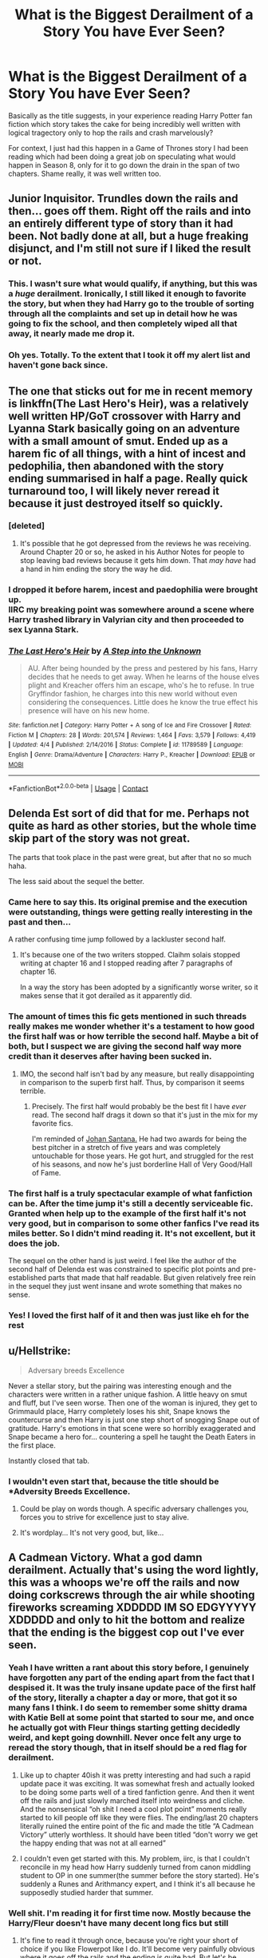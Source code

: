 #+TITLE: What is the Biggest Derailment of a Story You have Ever Seen?

* What is the Biggest Derailment of a Story You have Ever Seen?
:PROPERTIES:
:Author: gr8ful_bread
:Score: 52
:DateUnix: 1524519741.0
:DateShort: 2018-Apr-24
:END:
Basically as the title suggests, in your experience reading Harry Potter fan fiction which story takes the cake for being incredibly well written with logical tragectory only to hop the rails and crash marvelously?

For context, I just had this happen in a Game of Thrones story I had been reading which had been doing a great job on speculating what would happen in Season 8, only for it to go down the drain in the span of two chapters. Shame really, it was well written too.


** Junior Inquisitor. Trundles down the rails and then... goes off them. Right off the rails and into an entirely different type of story than it had been. Not badly done at all, but a huge freaking disjunct, and I'm still not sure if I liked the result or not.
:PROPERTIES:
:Author: PeteNewell
:Score: 33
:DateUnix: 1524523068.0
:DateShort: 2018-Apr-24
:END:

*** This. I wasn't sure what would qualify, if anything, but this was a /huge/ derailment. Ironically, I still liked it enough to favorite the story, but when they had Harry go to the trouble of sorting through all the complaints and set up in detail how he was going to fix the school, and then completely wiped all that away, it nearly made me drop it.
:PROPERTIES:
:Author: TheWhiteSquirrel
:Score: 15
:DateUnix: 1524540771.0
:DateShort: 2018-Apr-24
:END:


*** Oh yes. Totally. To the extent that I took it off my alert list and haven't gone back since.
:PROPERTIES:
:Author: rpeh
:Score: 4
:DateUnix: 1524570142.0
:DateShort: 2018-Apr-24
:END:


** The one that sticks out for me in recent memory is linkffn(The Last Hero's Heir), was a relatively well written HP/GoT crossover with Harry and Lyanna Stark basically going on an adventure with a small amount of smut. Ended up as a harem fic of all things, with a hint of incest and pedophilia, then abandoned with the story ending summarised in half a page. Really quick turnaround too, I will likely never reread it because it just destroyed itself so quickly.
:PROPERTIES:
:Author: smurph26
:Score: 31
:DateUnix: 1524523430.0
:DateShort: 2018-Apr-24
:END:

*** [deleted]
:PROPERTIES:
:Score: 10
:DateUnix: 1524524162.0
:DateShort: 2018-Apr-24
:END:

**** It's possible that he got depressed from the reviews he was receiving. Around Chapter 20 or so, he asked in his Author Notes for people to stop leaving bad reviews because it gets him down. That /may have/ had a hand in him ending the story the way he did.
:PROPERTIES:
:Author: emong757
:Score: 12
:DateUnix: 1524534741.0
:DateShort: 2018-Apr-24
:END:


*** I dropped it before harem, incest and paedophilia were brought up.\\
IIRC my breaking point was somewhere around a scene where Harry trashed library in Valyrian city and then proceeded to sex Lyanna Stark.
:PROPERTIES:
:Author: KindaSorta_ThrowAway
:Score: 4
:DateUnix: 1524555773.0
:DateShort: 2018-Apr-24
:END:


*** [[https://www.fanfiction.net/s/11789589/1/][*/The Last Hero's Heir/*]] by [[https://www.fanfiction.net/u/5814656/A-Step-into-the-Unknown][/A Step into the Unknown/]]

#+begin_quote
  AU. After being hounded by the press and pestered by his fans, Harry decides that he needs to get away. When he learns of the house elves plight and Kreacher offers him an escape, who's he to refuse. In true Gryffindor fashion, he charges into this new world without even considering the consequences. Little does he know the true effect his presence will have on his new home.
#+end_quote

^{/Site/:} ^{fanfiction.net} ^{*|*} ^{/Category/:} ^{Harry} ^{Potter} ^{+} ^{A} ^{song} ^{of} ^{Ice} ^{and} ^{Fire} ^{Crossover} ^{*|*} ^{/Rated/:} ^{Fiction} ^{M} ^{*|*} ^{/Chapters/:} ^{28} ^{*|*} ^{/Words/:} ^{201,574} ^{*|*} ^{/Reviews/:} ^{1,464} ^{*|*} ^{/Favs/:} ^{3,579} ^{*|*} ^{/Follows/:} ^{4,419} ^{*|*} ^{/Updated/:} ^{4/4} ^{*|*} ^{/Published/:} ^{2/14/2016} ^{*|*} ^{/Status/:} ^{Complete} ^{*|*} ^{/id/:} ^{11789589} ^{*|*} ^{/Language/:} ^{English} ^{*|*} ^{/Genre/:} ^{Drama/Adventure} ^{*|*} ^{/Characters/:} ^{Harry} ^{P.,} ^{Kreacher} ^{*|*} ^{/Download/:} ^{[[http://www.ff2ebook.com/old/ffn-bot/index.php?id=11789589&source=ff&filetype=epub][EPUB]]} ^{or} ^{[[http://www.ff2ebook.com/old/ffn-bot/index.php?id=11789589&source=ff&filetype=mobi][MOBI]]}

--------------

*FanfictionBot*^{2.0.0-beta} | [[https://github.com/tusing/reddit-ffn-bot/wiki/Usage][Usage]] | [[https://www.reddit.com/message/compose?to=tusing][Contact]]
:PROPERTIES:
:Author: FanfictionBot
:Score: 3
:DateUnix: 1524523443.0
:DateShort: 2018-Apr-24
:END:


** Delenda Est sort of did that for me. Perhaps not quite as hard as other stories, but the whole time skip part of the story was not great.

The parts that took place in the past were great, but after that no so much haha.

The less said about the sequel the better.
:PROPERTIES:
:Author: Kil_La_Kill_Yourself
:Score: 67
:DateUnix: 1524520958.0
:DateShort: 2018-Apr-24
:END:

*** Came here to say this. Its original premise and the execution were outstanding, things were getting really interesting in the past and then...

A rather confusing time jump followed by a lackluster second half.
:PROPERTIES:
:Author: Hellstrike
:Score: 39
:DateUnix: 1524522201.0
:DateShort: 2018-Apr-24
:END:

**** It's because one of the two writers stopped. Claihm solais stopped writing at chapter 16 and I stopped reading after 7 paragraphs of chapter 16.

In a way the story has been adopted by a significantly worse writer, so it makes sense that it got derailed as it apparently did.
:PROPERTIES:
:Author: MisterOverhill
:Score: 20
:DateUnix: 1524530277.0
:DateShort: 2018-Apr-24
:END:


*** The amount of times this fic gets mentioned in such threads really makes me wonder whether it's a testament to how good the first half was or how terrible the second half. Maybe a bit of both, but I suspect we are giving the second half way more credit than it deserves after having been sucked in.
:PROPERTIES:
:Author: Deathcrow
:Score: 22
:DateUnix: 1524527895.0
:DateShort: 2018-Apr-24
:END:

**** IMO, the second half isn't bad by any measure, but really disappointing in comparison to the superb first half. Thus, by comparison it seems terrible.
:PROPERTIES:
:Author: LordNihrain
:Score: 31
:DateUnix: 1524532348.0
:DateShort: 2018-Apr-24
:END:

***** Precisely. The first half would probably be the best fit I have /ever/ read. The second half drags it down so that it's just in the mix for my favorite fics.

I'm reminded of [[https://www.baseball-reference.com/players/s/santajo02.shtml][Johan Santana.]] He had two awards for being the best pitcher in a stretch of five years and was completely untouchable for those years. He got hurt, and struggled for the rest of his seasons, and now he's just borderline Hall of Very Good/Hall of Fame.
:PROPERTIES:
:Score: 11
:DateUnix: 1524538463.0
:DateShort: 2018-Apr-24
:END:


*** The first half is a truly spectacular example of what fanfiction can be. After the time jump it's still a decently serviceable fic. Granted when help up to the example of the first half it's not very good, but in comparison to some other fanfics I've read its miles better. So I didn't mind reading it. It's not excellent, but it does the job.

The sequel on the other hand is just weird. I feel like the author of the second half of Delenda est was constrained to specific plot points and pre-established parts that made that half readable. But given relatively free rein in the sequel they just went insane and wrote something that makes no sense.
:PROPERTIES:
:Score: 12
:DateUnix: 1524534968.0
:DateShort: 2018-Apr-24
:END:


*** Yes! I loved the first half of it and then was just like eh for the rest
:PROPERTIES:
:Author: Cowsneedhugs
:Score: 4
:DateUnix: 1524523468.0
:DateShort: 2018-Apr-24
:END:


** u/Hellstrike:
#+begin_quote
  Adversary breeds Excellence
#+end_quote

Never a stellar story, but the pairing was interesting enough and the characters were written in a rather unique fashion. A little heavy on smut and fluff, but I've seen worse. Then one of the woman is injured, they get to Grimmauld place, Harry completely loses his shit, Snape knows the countercurse and then Harry is just one step short of snogging Snape out of gratitude. Harry's emotions in that scene were so horribly exaggerated and Snape became a hero for... countering a spell he taught the Death Eaters in the first place.

Instantly closed that tab.
:PROPERTIES:
:Author: Hellstrike
:Score: 29
:DateUnix: 1524522576.0
:DateShort: 2018-Apr-24
:END:

*** I wouldn't even start that, because the title should be *Adversity Breeds Excellence.
:PROPERTIES:
:Author: The_Lonely_Rogue_117
:Score: 23
:DateUnix: 1524528053.0
:DateShort: 2018-Apr-24
:END:

**** Could be play on words though. A specific adversary challenges you, forces you to strive for excellence just to stay alive.
:PROPERTIES:
:Author: bgottfried91
:Score: 9
:DateUnix: 1524541947.0
:DateShort: 2018-Apr-24
:END:


**** It's wordplay... It's not very good, but, like...
:PROPERTIES:
:Author: healzsham
:Score: 10
:DateUnix: 1524545365.0
:DateShort: 2018-Apr-24
:END:


** A Cadmean Victory. What a god damn derailment. Actually that's using the word lightly, this was a whoops we're off the rails and now doing corkscrews through the air while shooting fireworks screaming XDDDDD IM SO EDGYYYYY XDDDDD and only to hit the bottom and realize that the ending is the biggest cop out I've ever seen.
:PROPERTIES:
:Author: ladrlee
:Score: 43
:DateUnix: 1524527410.0
:DateShort: 2018-Apr-24
:END:

*** Yeah I have written a rant about this story before, I genuinely have forgotten any part of the ending apart from the fact that I despised it. It was the truly insane update pace of the first half of the story, literally a chapter a day or more, that got it so many fans I think. I do seem to remember some shitty drama with Katie Bell at some point that started to sour me, and once he actually got with Fleur things starting getting decidedly weird, and kept going downhill. Never once felt any urge to reread the story though, that in itself should be a red flag for derailment.
:PROPERTIES:
:Author: smurph26
:Score: 22
:DateUnix: 1524529822.0
:DateShort: 2018-Apr-24
:END:

**** Like up to chapter 40ish it was pretty interesting and had such a rapid update pace it was exciting. It was somewhat fresh and actually looked to be doing some parts well of a tired fanfiction genre. And then it went off the rails and just slowly marched itself into weirdness and cliche. And the nonsensical “oh shit I need a cool plot point” moments really started to kill people off like they were flies. The ending/last 20 chapters literally ruined the entire point of the fic and made the title “A Cadmean Victory” utterly worthless. It should have been titled “don't worry we get the happy ending that was not at all earned”
:PROPERTIES:
:Author: ladrlee
:Score: 6
:DateUnix: 1524533761.0
:DateShort: 2018-Apr-24
:END:


**** I couldn't even get started with this. My problem, iirc, is that I couldn't reconcile in my head how Harry suddenly turned from canon middling student to OP in one summer(the summer before the story started). He's suddenly a Runes and Arithmancy expert, and I think it's all because he supposedly studied harder that summer.
:PROPERTIES:
:Author: DarNak
:Score: 6
:DateUnix: 1524537354.0
:DateShort: 2018-Apr-24
:END:


*** Well shit. I'm reading it for first time now. Mostly because the Harry/Fleur doesn't have many decent long fics but still
:PROPERTIES:
:Score: 5
:DateUnix: 1524542687.0
:DateShort: 2018-Apr-24
:END:

**** It's fine to read it through once, because you're right your short of choice if you like Flowerpot like I do. It'll become very painfully obvious where it goes off the rails and the ending is quite bad. But let's be honest, it isn't the worst fic in the world out there despite my many issues with it. It's just there was some potential for it to be quite a good fic but it basically gets flushed away.
:PROPERTIES:
:Author: ladrlee
:Score: 13
:DateUnix: 1524544652.0
:DateShort: 2018-Apr-24
:END:

***** u/Zoanzon:
#+begin_quote
  Flowerpot
#+end_quote

I've never seen that before and yet I love it so much. Do you have/know of any other HP pairings with a similar naming scheme instead of just name-mashing?
:PROPERTIES:
:Author: Zoanzon
:Score: 3
:DateUnix: 1524632133.0
:DateShort: 2018-Apr-25
:END:

****** Someone randomly used it once on the subreddit and I've been in love with it ever since. It's so nice.

Well I guess it depends what you consider name-mashing, cause technically Harmony and Lunar shipping aren't just name mashes. I haven't come across anything else that would even be considered somewhat used by the community. But outside of those I can't think of any.
:PROPERTIES:
:Author: ladrlee
:Score: 3
:DateUnix: 1524633639.0
:DateShort: 2018-Apr-25
:END:

******* Yea, Lunar Harmony is the only other one I know of that uses a similar tactic.

But yea, after falling into the RWBY fandom and encountering their shipping terms, I've gotten kind of annoyed with the regular name-mashes. Guess its just a factor of how the fandom came to be...
:PROPERTIES:
:Author: Zoanzon
:Score: 2
:DateUnix: 1524700383.0
:DateShort: 2018-Apr-26
:END:

******** Sorry to butt in all of a sudden, but I remembered Wolfstar too. I think it's quite cute.
:PROPERTIES:
:Author: itshawkeye
:Score: 2
:DateUnix: 1524943590.0
:DateShort: 2018-Apr-28
:END:


** Partially kissed hero The story became very hard to read after all the shenanigans with the absurd time nagic began. Around 70th chapter if I remember right...
:PROPERTIES:
:Author: Enlightenedfoxperson
:Score: 11
:DateUnix: 1524541971.0
:DateShort: 2018-Apr-24
:END:

*** You lasted longer than me. I had to check the review I left but it seems I gave up at chapter 42. I can't remember much about it apart from the start, but this was what I left as a goodbye:

#+begin_quote
  Okay, that's as much as I can take. This started out as an interesting story with an apparently unique central plot point. It started to get bogged down with the fairy stuff and now it's turned into scene after scene of lectures about obscure points of law, weaponry, magic, and anything else that crosses the author's mind. And let's ignore that you've turned the smartest witch of her generation into a bumpkin who needs constant hand-holding from her two friends.

  There's a lot of good material in here, but it's all being shovelled into one story with little regard for plot, pacing or character. Instead of one vast, all-encompassing story it might have been better to write several shorter pieces, each focussing on one or two aspects. But on this one, you've lost me. I simply can't face going through another 60 chapters of this - and I see it's not even finished yet.
#+end_quote
:PROPERTIES:
:Author: rpeh
:Score: 7
:DateUnix: 1524570720.0
:DateShort: 2018-Apr-24
:END:


*** Came here to say this. PKH is like a giant list of potentially great ideas ruined by terrible execution all being hamhandedly being thrown together, an awkwardly forced crossover, and garnished liberally with the author's... quaint ideas regarding women. Then peppered throughout with the author going off on long tangents about stuff for no clear reason.

Shame too. In the hands of a better writer, Lionheart's Evil!Dumbledore could have been the best evil Dumbledore ever. He's already the one of the funniest.
:PROPERTIES:
:Author: The_Truthkeeper
:Score: 5
:DateUnix: 1524596191.0
:DateShort: 2018-Apr-24
:END:


*** I think this is the one which suddenly keeps talking about Islamic extremists for no reason in the last ten chapters?
:PROPERTIES:
:Author: SteamAngel
:Score: 4
:DateUnix: 1524693726.0
:DateShort: 2018-Apr-26
:END:


*** PKH is a glorious trainwreck. Part of me wishes that it continued, while another part is intensely grateful that it didn't. Particularly given some of the author's smoking hot takes on genocide in the later ANs.
:PROPERTIES:
:Author: Mashinara
:Score: 2
:DateUnix: 1524612881.0
:DateShort: 2018-Apr-25
:END:


*** I am pretty sure this was one of the earlier stories I ever read, correct me if I am wrong but didn't the author randomly shove muslim suicide bombers into it for unknown reasons? Pretty much textbook derailment for a HP story.
:PROPERTIES:
:Author: smurph26
:Score: 1
:DateUnix: 1524616428.0
:DateShort: 2018-Apr-25
:END:

**** It was one of my favorites when younger but I dropped off around there too, and I've done the same for other fics of his.

Lionheart can be summed up like this: "You have such good ideas and material.../why did you have to give it such a shitty execution/!?"
:PROPERTIES:
:Author: Zoanzon
:Score: 3
:DateUnix: 1524632439.0
:DateShort: 2018-Apr-25
:END:


** linkffn(The Sword of the Hero) trilogy, starts out as your traditional working-up-to-battle-Voldemort fic, with the cliche (but exciting and well-written) battle, and then everything changes.

You're tossed across the universe and the writer manages to convey epic, /impossible/ scale. It becomes a whirlwind of ever-increasing epicness and scale that /literally stretches your imagination/. The battles become more and more intense and meaningful, the situation more dire, everything is done incredibly well. I've never come across a work of fiction that boggled my mind a fraction as well as that trilogy.

I do not regret that derailment at /all/.
:PROPERTIES:
:Score: 11
:DateUnix: 1524563677.0
:DateShort: 2018-Apr-24
:END:

*** [[https://www.fanfiction.net/s/3994212/1/][*/Harry Potter and the Sword of the Hero/*]] by [[https://www.fanfiction.net/u/557425/joe6991][/joe6991/]]

#+begin_quote
  The Hero Trilogy, Part One. After the tragedy of his fifth-year, Harry Potter returns to Hogwarts and to a war that will shake the Wizarding and Muggle worlds to their very core. Peace rests on the edge of a sword, and on the courage of Harry alone.
#+end_quote

^{/Site/:} ^{fanfiction.net} ^{*|*} ^{/Category/:} ^{Harry} ^{Potter} ^{*|*} ^{/Rated/:} ^{Fiction} ^{M} ^{*|*} ^{/Chapters/:} ^{31} ^{*|*} ^{/Words/:} ^{338,022} ^{*|*} ^{/Reviews/:} ^{384} ^{*|*} ^{/Favs/:} ^{1,139} ^{*|*} ^{/Follows/:} ^{422} ^{*|*} ^{/Updated/:} ^{1/15/2008} ^{*|*} ^{/Published/:} ^{1/5/2008} ^{*|*} ^{/Status/:} ^{Complete} ^{*|*} ^{/id/:} ^{3994212} ^{*|*} ^{/Language/:} ^{English} ^{*|*} ^{/Genre/:} ^{Adventure} ^{*|*} ^{/Characters/:} ^{Harry} ^{P.,} ^{Ginny} ^{W.} ^{*|*} ^{/Download/:} ^{[[http://www.ff2ebook.com/old/ffn-bot/index.php?id=3994212&source=ff&filetype=epub][EPUB]]} ^{or} ^{[[http://www.ff2ebook.com/old/ffn-bot/index.php?id=3994212&source=ff&filetype=mobi][MOBI]]}

--------------

*FanfictionBot*^{2.0.0-beta} | [[https://github.com/tusing/reddit-ffn-bot/wiki/Usage][Usage]] | [[https://www.reddit.com/message/compose?to=tusing][Contact]]
:PROPERTIES:
:Author: FanfictionBot
:Score: 3
:DateUnix: 1524563692.0
:DateShort: 2018-Apr-24
:END:


** Delende Est was going to be my answer, but since that's the low hanging fruit, I will say HP and the Turning of the Sun. Author kept getting distracted by needless bullshit. There's this huge dueling subplot, only for the victor to be Frank Longbottom, who then precedes to only get like 10 more lines for the entire rest of the story. Talk about a waste. And then there's the whole Merlin nonsense which doesn't need to be in the story at all, but this was after that "Merlin was a Slytherin" shit came out on Pottermore, so the author was trying to rationalize it in story, when it could simple have been done by not mentioning Merlin at all. Quite pointless and a complete derailment, to the point where I haven't picked up the story since.
:PROPERTIES:
:Author: Lord_Anarchy
:Score: 18
:DateUnix: 1524531779.0
:DateShort: 2018-Apr-24
:END:

*** u/Hellstrike:
#+begin_quote
  Merlin was a Slytherin" shit came out on Pottermore
#+end_quote

How does that even work? Merlin was 5 CENTURIES before Hogwarts.
:PROPERTIES:
:Author: Hellstrike
:Score: 4
:DateUnix: 1524602732.0
:DateShort: 2018-Apr-25
:END:

**** That's what /you/ think, Muggle. Back when they went through the history records, the wizards enacting the Statute of Secrecy realized Merlin and Arthur had been so influential they logistically couldn't erase /everything/ about them from the Muggles' minds. So they shifted the dates around a bit so no archeological evidence would be located, and let it all quietly slip into myth...
:PROPERTIES:
:Author: Achille-Talon
:Score: 4
:DateUnix: 1524604628.0
:DateShort: 2018-Apr-25
:END:

***** Sounds a bit like [[https://en.wikipedia.org/wiki/Phantom_time_hypothesis][The Phantom Time Hypothesis]].

Seriously though, that "Merlin went to Hogwarts" bit is so dumb.
:PROPERTIES:
:Author: Deathcrow
:Score: 1
:DateUnix: 1524606199.0
:DateShort: 2018-Apr-25
:END:


**** My personal notes for my very slowly written fanfic have Merlin being the first recorded time traveller, with the decoding of his diaries being what kickstarts the DoM's research into Time.
:PROPERTIES:
:Author: SteamAngel
:Score: 1
:DateUnix: 1524693846.0
:DateShort: 2018-Apr-26
:END:


** In *The Merging* when Tonks and Dumbledore went behind Harry's back so that she can infiltrate the Death Eaters. Instantly ruined any interest I had in that fic and betrayed all the development Dumbledore went through (trying to be more open and honest with Harry and all that crap). Not to mention that Dumbledore literally asks her to torture and kill in order to keep up her cover. Reminded me of [[https://i.imgur.com/n8umjWj.png][this]]. I'm sure her victims will be super happy that she's just pretend-murdering them... Oh, no, wait, that's only true in cuckoo land. It's so far over the line of "morally questionable" and firmly despicable it's not even funny. Just felt like a giant ass-pull to me.

There's no way back from that, that I would buy and I couldn't see any possibility that the story would ever come to a remotely satisfying conclusion.
:PROPERTIES:
:Author: Deathcrow
:Score: 26
:DateUnix: 1524526162.0
:DateShort: 2018-Apr-24
:END:

*** I remember liking all of the merging, but the really weird part to me was the chapter where Harry is in an alternate universe. It is just really random and seems to serve no purpose. I still liked it, but it just didn't seem to fit.
:PROPERTIES:
:Author: canopus12
:Score: 9
:DateUnix: 1524528660.0
:DateShort: 2018-Apr-24
:END:

**** I actually still like the story, it is one of the few that seems to be a relatively well crafted story combined with an author not afraid to try new things. It doesn't exactly fit with the rest of the story, but it is close enough and only a chapters worth, so why not. I think it is one of the few stories I don't mind the romance in either, mostly because there is a little actual depth to it, a friendship before any attempt at anything more, which is still so very rare in fanfiction.
:PROPERTIES:
:Author: smurph26
:Score: 10
:DateUnix: 1524529141.0
:DateShort: 2018-Apr-24
:END:


*** Still willing to read it, only if just to see more of Harry and Narcissa interacting with each other, but yeah, this "going undercover" move damaged things severely, seemingly for no particular reason rather than to just create more "drama" for the sake of drama in story.
:PROPERTIES:
:Author: KindaSorta_ThrowAway
:Score: 3
:DateUnix: 1524555945.0
:DateShort: 2018-Apr-24
:END:

**** u/Deathcrow:
#+begin_quote
  seemingly for no particular reason rather than to just create more "drama" for the sake of drama in story.
#+end_quote

I totally see how that happens. Fanfic authors just keep writing and writing and suddenly there's no more conflict, because everyone is friends with the protagonist. Happens if you don't map out your plot beforehand.

But if you just make stuff up that's not only completely out of character, but also really really stupid you're not really trying to write a (conventional) story anymore.
:PROPERTIES:
:Author: Deathcrow
:Score: 2
:DateUnix: 1524567468.0
:DateShort: 2018-Apr-24
:END:


** I read a Harry/Ginny soul bond sort of fic that went from sweet and cliche for 2/3s of the story to a dramatic post apocalyptic and world rebuilding fic in a few chapters. Total whiplash

Edit: Remembered that they said that Voldemort was right to hide from the muggles and the muggles were hunting them down, the population dwindled really low and Harry and Ginny were planning how to survive. They...they might have ended up making a colony on the moon? I also think that the muggles made some virus that infected only magical folks but that could be another fic. Wish I could remember the name of it to make sure I'm remembering the madness right.
:PROPERTIES:
:Author: ebec20
:Score: 7
:DateUnix: 1524547601.0
:DateShort: 2018-Apr-24
:END:

*** My fanfiction searches haven't turned up anything, I've looked through all the 100k+ Harry/Ginny fics with the word soul anywhere and it's not showing up. Maybe I've messed up some of the details or it was deleted. Maybe it just doesnt mention the soul bond in the description?

Kinda bummed that my hour and a half long search (why) for this weird fic has failed :/ Hopefully somebody out there sees this and remembers it to prove I'm not (too) crazy.
:PROPERTIES:
:Author: ebec20
:Score: 4
:DateUnix: 1524556125.0
:DateShort: 2018-Apr-24
:END:

**** linkffn(Abraxas)
:PROPERTIES:
:Author: XeshTrill
:Score: 3
:DateUnix: 1524564895.0
:DateShort: 2018-Apr-24
:END:

***** [[https://www.fanfiction.net/s/11580650/1/][*/Abraxas/*]] by [[https://www.fanfiction.net/u/4577618/Brennus][/Brennus/]]

#+begin_quote
  It started with a surprising proposals from an unexpected source, but that was only the beginning. Soon, Harry finds himself dealing with forces beyond his imagination and dreams, and ultimately finds that the world is not what he believed it to be.
#+end_quote

^{/Site/:} ^{fanfiction.net} ^{*|*} ^{/Category/:} ^{Harry} ^{Potter} ^{*|*} ^{/Rated/:} ^{Fiction} ^{M} ^{*|*} ^{/Chapters/:} ^{25} ^{*|*} ^{/Words/:} ^{201,342} ^{*|*} ^{/Reviews/:} ^{814} ^{*|*} ^{/Favs/:} ^{609} ^{*|*} ^{/Follows/:} ^{561} ^{*|*} ^{/Updated/:} ^{3/11/2016} ^{*|*} ^{/Published/:} ^{10/26/2015} ^{*|*} ^{/Status/:} ^{Complete} ^{*|*} ^{/id/:} ^{11580650} ^{*|*} ^{/Language/:} ^{English} ^{*|*} ^{/Genre/:} ^{Adventure} ^{*|*} ^{/Characters/:} ^{<Harry} ^{P.,} ^{Ginny} ^{W.>} ^{<Hermione} ^{G.,} ^{Ron} ^{W.>} ^{*|*} ^{/Download/:} ^{[[http://www.ff2ebook.com/old/ffn-bot/index.php?id=11580650&source=ff&filetype=epub][EPUB]]} ^{or} ^{[[http://www.ff2ebook.com/old/ffn-bot/index.php?id=11580650&source=ff&filetype=mobi][MOBI]]}

--------------

*FanfictionBot*^{2.0.0-beta} | [[https://github.com/tusing/reddit-ffn-bot/wiki/Usage][Usage]] | [[https://www.reddit.com/message/compose?to=tusing][Contact]]
:PROPERTIES:
:Author: FanfictionBot
:Score: 2
:DateUnix: 1524564915.0
:DateShort: 2018-Apr-24
:END:


*** Abraxas right? I love that fic just for the fact it kinda kicks you in the face when you expect another mediocre soulbond, even if it's my fav pairing I still can't stand that genre usually
:PROPERTIES:
:Author: Gigadweeb
:Score: 3
:DateUnix: 1524569133.0
:DateShort: 2018-Apr-24
:END:

**** Well no freaking wonder I couldn't find it based off that description lol, thank you and [[/u/xeshtrill]] for letting me know what it was. I was really half convinced I dreamed it up or something. Agreed that as much as it was WTF, it was at least unique and truly took me by surprise.

I'm not really a Harry/Ginny fan myself (really not a fan of most romance in fics in general though) but for some reason I can't remember I found myself reading that fic. Time for a reread, should be interesting to see if there's foreshadowing to the madness in the later chapters.

Edit: It was what I was looking for but there must be another fic where the muggles create a medicine/disease that hurts magical folk and eventually they magically create a moon colony to protect the people left.
:PROPERTIES:
:Author: ebec20
:Score: 1
:DateUnix: 1524620077.0
:DateShort: 2018-Apr-25
:END:


** Harry potter fanfic, Gods amongst men. Excellent first two acts, shit third act.
:PROPERTIES:
:Score: 6
:DateUnix: 1524535164.0
:DateShort: 2018-Apr-24
:END:

*** Wasn't this abandoned?
:PROPERTIES:
:Author: BaptismByeFire
:Score: 2
:DateUnix: 1524545876.0
:DateShort: 2018-Apr-24
:END:

**** It was, mostly due to the shit third act.
:PROPERTIES:
:Score: 2
:DateUnix: 1524753385.0
:DateShort: 2018-Apr-26
:END:


** The Unsung Hero. The starting was very promising. But, it derailed off in the middle of the story.
:PROPERTIES:
:Author: MoD_Peverell
:Score: 3
:DateUnix: 1524536150.0
:DateShort: 2018-Apr-24
:END:

*** If I recall, it went downhill pretty quickly after Harry leaves Hogwarts, and then gets even worse when his brother kills him? But he gets to start life again?
:PROPERTIES:
:Author: JWBails
:Score: 2
:DateUnix: 1524554190.0
:DateShort: 2018-Apr-24
:END:


*** I think this was the only “wrong boy who lived” I read, and I remember thinking how original it was at the time. Go to ffn and read the comments now, it's funny but also kind of sad how disappointed the reviews sound. It's good heartbreaking
:PROPERTIES:
:Author: Redhotlipstik
:Score: 3
:DateUnix: 1524549587.0
:DateShort: 2018-Apr-24
:END:


** Rise of the Wizards: It was great story. Even with brief hiccups. But after twenty something chapters, there's a time jump and everything goes to hell.
:PROPERTIES:
:Author: nirjharsa
:Score: 4
:DateUnix: 1524548775.0
:DateShort: 2018-Apr-24
:END:


** "The Cupboard Series" -- ending was too rushed and very unsatisfying. For me it seems the Author thought that the Light side is too strong and started killing characters with no reason. Final confrontation with Riddle tool less that a chapter with almost no action.

"Harry Potter and the Lady Thief" -- started with characters with complex past, hope for good drama, real insight into double life issues, mechanics of magical protections, possibility of original and smart ways of dealings with villains; continued with one-dimensional supporters, BAMF Hermione and very strange obsession with sex. The second part is all just about how awesome the Heroes are.
:PROPERTIES:
:Author: DrunkBystander
:Score: 5
:DateUnix: 1524557804.0
:DateShort: 2018-Apr-24
:END:

*** u/Deathcrow:
#+begin_quote
  "The Cupboard Series" -- ending was too rushed and very unsatisfying. For me it seems the Author thought that the Light side is too strong and started killing characters with no reason. Final confrontation with Riddle tool less that a chapter with almost no action.
#+end_quote

Yeah it had a really weird tonal shift in the end. When I read something like that I wonder whether the author is in a bad place, emotionally. My mood has certainly often influenced my writing.

I'm still pretty appreciative for committing to and finishing such a long series. It's pretty rare and some kind of accomplishment.
:PROPERTIES:
:Author: Deathcrow
:Score: 1
:DateUnix: 1524606557.0
:DateShort: 2018-Apr-25
:END:


** I hope you'll allow these two since they're series rather than stories that go off the rails.

The Wise One: Book One: Becoming (linkffn(4062601)) is fine. Really good, even. The second book becomes a pretty standard Powerful!Harry at Hogwarts, and the third is not good at all, with a particularly bad ending.

Something similar is true about Firebird's Son: Book I of the Firebird Trilogy (linkffn(8629685)). I thought that series was excellent, then there's a brief wobble in book three before the whole thing comes crashing down at the end.
:PROPERTIES:
:Author: rpeh
:Score: 3
:DateUnix: 1524570068.0
:DateShort: 2018-Apr-24
:END:

*** [[https://www.fanfiction.net/s/4062601/1/][*/The Wise One: Book One: Becoming/*]] by [[https://www.fanfiction.net/u/1194522/FarenMaddox][/FarenMaddox/]]

#+begin_quote
  When Sirius Black escapes Azkaban and 8-year-old Harry Potter disappears, the world is thrown into upheaval. What will Britain and Harry be without each other, and who will face the Dark? You only THINK you've read this before. I guarantee you haven't.
#+end_quote

^{/Site/:} ^{fanfiction.net} ^{*|*} ^{/Category/:} ^{Harry} ^{Potter} ^{*|*} ^{/Rated/:} ^{Fiction} ^{T} ^{*|*} ^{/Chapters/:} ^{25} ^{*|*} ^{/Words/:} ^{99,300} ^{*|*} ^{/Reviews/:} ^{1,369} ^{*|*} ^{/Favs/:} ^{2,700} ^{*|*} ^{/Follows/:} ^{1,262} ^{*|*} ^{/Updated/:} ^{6/28/2008} ^{*|*} ^{/Published/:} ^{2/9/2008} ^{*|*} ^{/Status/:} ^{Complete} ^{*|*} ^{/id/:} ^{4062601} ^{*|*} ^{/Language/:} ^{English} ^{*|*} ^{/Genre/:} ^{Adventure/Drama} ^{*|*} ^{/Characters/:} ^{Harry} ^{P.,} ^{Sirius} ^{B.} ^{*|*} ^{/Download/:} ^{[[http://www.ff2ebook.com/old/ffn-bot/index.php?id=4062601&source=ff&filetype=epub][EPUB]]} ^{or} ^{[[http://www.ff2ebook.com/old/ffn-bot/index.php?id=4062601&source=ff&filetype=mobi][MOBI]]}

--------------

[[https://www.fanfiction.net/s/8629685/1/][*/Firebird's Son: Book I of the Firebird Trilogy/*]] by [[https://www.fanfiction.net/u/1229909/Darth-Marrs][/Darth Marrs/]]

#+begin_quote
  He stepped into a world he didn't understand, following footprints he could not see, toward a destiny he could never imagine. How can one boy make a world brighter when it is so very dark to begin with? A completely AU Harry Potter universe.
#+end_quote

^{/Site/:} ^{fanfiction.net} ^{*|*} ^{/Category/:} ^{Harry} ^{Potter} ^{*|*} ^{/Rated/:} ^{Fiction} ^{M} ^{*|*} ^{/Chapters/:} ^{40} ^{*|*} ^{/Words/:} ^{172,506} ^{*|*} ^{/Reviews/:} ^{3,818} ^{*|*} ^{/Favs/:} ^{4,493} ^{*|*} ^{/Follows/:} ^{3,453} ^{*|*} ^{/Updated/:} ^{8/24/2013} ^{*|*} ^{/Published/:} ^{10/21/2012} ^{*|*} ^{/Status/:} ^{Complete} ^{*|*} ^{/id/:} ^{8629685} ^{*|*} ^{/Language/:} ^{English} ^{*|*} ^{/Genre/:} ^{Drama} ^{*|*} ^{/Characters/:} ^{Harry} ^{P.,} ^{Luna} ^{L.} ^{*|*} ^{/Download/:} ^{[[http://www.ff2ebook.com/old/ffn-bot/index.php?id=8629685&source=ff&filetype=epub][EPUB]]} ^{or} ^{[[http://www.ff2ebook.com/old/ffn-bot/index.php?id=8629685&source=ff&filetype=mobi][MOBI]]}

--------------

*FanfictionBot*^{2.0.0-beta} | [[https://github.com/tusing/reddit-ffn-bot/wiki/Usage][Usage]] | [[https://www.reddit.com/message/compose?to=tusing][Contact]]
:PROPERTIES:
:Author: FanfictionBot
:Score: 2
:DateUnix: 1524570074.0
:DateShort: 2018-Apr-24
:END:


** linkffn(windshear) lol
:PROPERTIES:
:Author: TurtlePig
:Score: 3
:DateUnix: 1524558974.0
:DateShort: 2018-Apr-24
:END:

*** I don't think this one even started on the rails. Harry nicknames himself the "storm chaser" halfway through the first chapter lol
:PROPERTIES:
:Author: Lord_Anarchy
:Score: 15
:DateUnix: 1524572017.0
:DateShort: 2018-Apr-24
:END:


*** For what it is, I very much enjoyed the fic.

There were elements that I thought it overplayed yes, but there were elements I thoroughly enjoyed.

The fighting mechanics were something I thought was pretty interesting and the whole 'erased history' section bluff was awesome and kind of wished it had more attention paid to it since it was the first I'd seen it in fanfic
:PROPERTIES:
:Author: Epwydadlan1
:Score: 3
:DateUnix: 1524590761.0
:DateShort: 2018-Apr-24
:END:


*** [[https://www.fanfiction.net/s/12511998/1/][*/Wind Shear/*]] by [[https://www.fanfiction.net/u/67673/Chilord][/Chilord/]]

#+begin_quote
  A sharp and sudden change that can have devastating effects. When a Harry Potter that didn't follow the path of the Epilogue finds himself suddenly thrown into 1970, he settles into a muggle pub to enjoy a nice drink and figure out what he should do with the situation. Naturally, things don't work out the way he intended.
#+end_quote

^{/Site/:} ^{fanfiction.net} ^{*|*} ^{/Category/:} ^{Harry} ^{Potter} ^{*|*} ^{/Rated/:} ^{Fiction} ^{M} ^{*|*} ^{/Chapters/:} ^{19} ^{*|*} ^{/Words/:} ^{126,280} ^{*|*} ^{/Reviews/:} ^{2,202} ^{*|*} ^{/Favs/:} ^{7,641} ^{*|*} ^{/Follows/:} ^{5,608} ^{*|*} ^{/Updated/:} ^{7/6/2017} ^{*|*} ^{/Published/:} ^{5/31/2017} ^{*|*} ^{/Status/:} ^{Complete} ^{*|*} ^{/id/:} ^{12511998} ^{*|*} ^{/Language/:} ^{English} ^{*|*} ^{/Genre/:} ^{Adventure} ^{*|*} ^{/Characters/:} ^{Harry} ^{P.,} ^{Bellatrix} ^{L.,} ^{Charlus} ^{P.} ^{*|*} ^{/Download/:} ^{[[http://www.ff2ebook.com/old/ffn-bot/index.php?id=12511998&source=ff&filetype=epub][EPUB]]} ^{or} ^{[[http://www.ff2ebook.com/old/ffn-bot/index.php?id=12511998&source=ff&filetype=mobi][MOBI]]}

--------------

*FanfictionBot*^{2.0.0-beta} | [[https://github.com/tusing/reddit-ffn-bot/wiki/Usage][Usage]] | [[https://www.reddit.com/message/compose?to=tusing][Contact]]
:PROPERTIES:
:Author: FanfictionBot
:Score: 1
:DateUnix: 1524558988.0
:DateShort: 2018-Apr-24
:END:


*** Would you elaborate? What does this start out as, what does it turn into?
:PROPERTIES:
:Author: Achille-Talon
:Score: 1
:DateUnix: 1524604720.0
:DateShort: 2018-Apr-25
:END:

**** starts out as a promising feel-good story about a powerful harry that goes back into an AU timeline and catches the eye of bellatrix black

then you have the standard 100k words grammatically correct prose standard to authors who can write technically well but not actually write a story,

and then bellatrix is raped, harry kills voldemort in a random encounter, and the story ends with every single plotline left unfinished
:PROPERTIES:
:Author: TurtlePig
:Score: 4
:DateUnix: 1524605966.0
:DateShort: 2018-Apr-25
:END:


**** Not really sure. It's a pretty run-of-the-mill (probably even better than that) BAMF Harry Potter, who takes no shit from anyone, fic. Ends exactly as it starts: Harry cleans everything up and kicks asses.
:PROPERTIES:
:Author: Deathcrow
:Score: 3
:DateUnix: 1524606864.0
:DateShort: 2018-Apr-25
:END:


*** nuff said
:PROPERTIES:
:Author: UndeadBBQ
:Score: 1
:DateUnix: 1524563670.0
:DateShort: 2018-Apr-24
:END:


** Just read linkffn(Harry Potter and the Third Key: Reloaded) for the first time recently and boy was that ending a disappointment. The author set up some legitimately unique plot points that I hadn't come across before in any fanfic, then proceeded to entirely ignore them and end on a boring, ho-hum note.
:PROPERTIES:
:Author: bgottfried91
:Score: 2
:DateUnix: 1524542334.0
:DateShort: 2018-Apr-24
:END:

*** [[https://www.fanfiction.net/s/5269970/1/][*/Harry Potter and the Third Key: Reloaded/*]] by [[https://www.fanfiction.net/u/2024680/slowfox][/slowfox/]]

#+begin_quote
  COMPLETE: An AU Fifth Year fic written pre-OotP. Sword fights, apocalyptic battles, new kinds of magic. Love, betrayal, angst. Doing the right thing, doing the wrong thing, and doing it in style. This is epic. This is dark. *This* is TTK:Reloaded.
#+end_quote

^{/Site/:} ^{fanfiction.net} ^{*|*} ^{/Category/:} ^{Harry} ^{Potter} ^{*|*} ^{/Rated/:} ^{Fiction} ^{M} ^{*|*} ^{/Chapters/:} ^{91} ^{*|*} ^{/Words/:} ^{370,807} ^{*|*} ^{/Reviews/:} ^{69} ^{*|*} ^{/Favs/:} ^{119} ^{*|*} ^{/Follows/:} ^{33} ^{*|*} ^{/Updated/:} ^{8/3/2009} ^{*|*} ^{/Published/:} ^{8/2/2009} ^{*|*} ^{/Status/:} ^{Complete} ^{*|*} ^{/id/:} ^{5269970} ^{*|*} ^{/Language/:} ^{English} ^{*|*} ^{/Genre/:} ^{Adventure} ^{*|*} ^{/Download/:} ^{[[http://www.ff2ebook.com/old/ffn-bot/index.php?id=5269970&source=ff&filetype=epub][EPUB]]} ^{or} ^{[[http://www.ff2ebook.com/old/ffn-bot/index.php?id=5269970&source=ff&filetype=mobi][MOBI]]}

--------------

*FanfictionBot*^{2.0.0-beta} | [[https://github.com/tusing/reddit-ffn-bot/wiki/Usage][Usage]] | [[https://www.reddit.com/message/compose?to=tusing][Contact]]
:PROPERTIES:
:Author: FanfictionBot
:Score: 2
:DateUnix: 1524542401.0
:DateShort: 2018-Apr-24
:END:


*** That was the magi fic right? It did end weirdly...
:PROPERTIES:
:Author: Ch1pp
:Score: 2
:DateUnix: 1524566567.0
:DateShort: 2018-Apr-24
:END:

**** Real case of fic blue balls, honestly. The entire ending/final battle wrapped up in like a chapter and a half if I remember correctly and there was barely any character interaction or dialogue during it.
:PROPERTIES:
:Author: bgottfried91
:Score: 1
:DateUnix: 1524591192.0
:DateShort: 2018-Apr-24
:END:


** [[https://www.fanfiction.net/s/7135971/1/The-Voyage-of-the-Starship-Hedwig][The Voyage of Starship Hedwig]], linkffn(7135971), is still the only plain vanilla 'Wizards in Space' story. It has some really good ideas, and I like how its characters change and develop under extreme conditions. But then the author rushed the ending and forced the story arc into that weird Star Wars crossover. The sequel starts out decent too, as Palpatine and Thrawn are quite well developed, but then the fic gets abandoned.
:PROPERTIES:
:Author: InquisitorCOC
:Score: 2
:DateUnix: 1524592354.0
:DateShort: 2018-Apr-24
:END:

*** [[https://www.fanfiction.net/s/7135971/1/][*/The Voyage of the Starship Hedwig/*]] by [[https://www.fanfiction.net/u/2409341/Ynyr][/Ynyr/]]

#+begin_quote
  Just before her death Sybill Trelawney makes one last prophecy: to prevent a magical genocide Harry Potter must leave the Earth, and find a new home for his people around a distant star.
#+end_quote

^{/Site/:} ^{fanfiction.net} ^{*|*} ^{/Category/:} ^{Harry} ^{Potter} ^{*|*} ^{/Rated/:} ^{Fiction} ^{T} ^{*|*} ^{/Chapters/:} ^{22} ^{*|*} ^{/Words/:} ^{100,184} ^{*|*} ^{/Reviews/:} ^{380} ^{*|*} ^{/Favs/:} ^{898} ^{*|*} ^{/Follows/:} ^{629} ^{*|*} ^{/Updated/:} ^{2/5/2012} ^{*|*} ^{/Published/:} ^{7/1/2011} ^{*|*} ^{/Status/:} ^{Complete} ^{*|*} ^{/id/:} ^{7135971} ^{*|*} ^{/Language/:} ^{English} ^{*|*} ^{/Genre/:} ^{Sci-Fi} ^{*|*} ^{/Characters/:} ^{Harry} ^{P.} ^{*|*} ^{/Download/:} ^{[[http://www.ff2ebook.com/old/ffn-bot/index.php?id=7135971&source=ff&filetype=epub][EPUB]]} ^{or} ^{[[http://www.ff2ebook.com/old/ffn-bot/index.php?id=7135971&source=ff&filetype=mobi][MOBI]]}

--------------

*FanfictionBot*^{2.0.0-beta} | [[https://github.com/tusing/reddit-ffn-bot/wiki/Usage][Usage]] | [[https://www.reddit.com/message/compose?to=tusing][Contact]]
:PROPERTIES:
:Author: FanfictionBot
:Score: 1
:DateUnix: 1524592362.0
:DateShort: 2018-Apr-24
:END:


** I read a Hermione/Lucius one, the premise is that Hermione has been tasked with removing all Dark Magic objects from Malfoy Manor while Lucius is there under some sort of house arrest. Things happen, la la la, they fall in love, it's actually quite interesting and believable and involves some interesting dialogue between the two of them.

And then it went offf the rails with Hermione accidentally going under some Dark Magic spell that made her a sex addict and unable to desire anything but sex. It was pretty bananas.
:PROPERTIES:
:Author: QuestioningThings666
:Score: 1
:DateUnix: 1524653455.0
:DateShort: 2018-Apr-25
:END:
